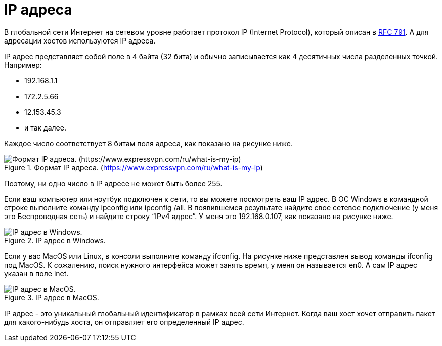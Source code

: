 = IP адреса

В глобальной сети Интернет на сетевом уровне работает протокол IP (Internet Protocol), который описан в https://www.rfc-editor.org/rfc/rfc793[RFC 791]. А для адресации хостов используются IP адреса.

IP адрес представляет собой поле в 4 байта (32 бита) и обычно записывается как 4 десятичных числа разделенных точкой. Например:

* 192.168.1.1
* 172.2.5.66
* 12.153.45.3
* и так далее.

Каждое число соответствует 8 битам поля адреса, как показано на рисунке ниже.

.Формат IP адреса. (https://www.expressvpn.com/ru/what-is-my-ip)
image::images/ip_address.png[Формат IP адреса. (https://www.expressvpn.com/ru/what-is-my-ip)]

Поэтому, ни одно число в IP адресе не может быть более 255.

Если ваш компьютер  или ноутбук подключен к сети, то вы можете посмотреть ваш IP адрес. В ОС Windows  в командной  строке выполните команду ipconfig или ipconfig /all. В появившемся результате найдите свое сетевое подключение (у меня это Беспроводная сеть) и найдите строку “IPv4 адрес”. У меня это 192.168.0.107, как показано на рисунке ниже.

.IP адрес в Windows.
image::images/ip_windows.png[IP адрес в Windows.]

Если у вас MacOS или Linux, в консоли выполните команду ifconfig. На рисунке ниже представлен вывод команды ifconfig под MacOS. К сожалению, поиск нужного интерфейса может занять время, у меня он называется en0. А сам IP адрес указан в поле inet.

.IP адрес в MacOS.
image::images/ip_macos.png[IP адрес в MacOS.]

IP адрес - это уникальный глобальный идентификатор в рамках всей сети Интернет. Когда ваш хост хочет отправить пакет для какого-нибудь хоста, он отправляет его определенный IP адрес.


